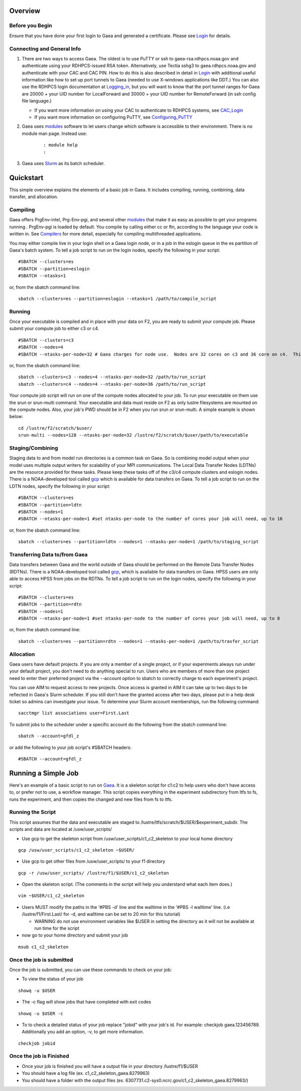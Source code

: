 Overview
========

.. _before_you_begin:

Before you Begin
----------------

Ensure that you have done your first login to Gaea and generated a
certificate. Please see `Login <Login>`__ for details.

.. _connecting_and_general_info:

Connecting and General Info
---------------------------

#. There are two ways to access Gaea. The oldest is to use PuTTY or ssh
   to gaea-rsa.rdhpcs.noaa.gov and authenticate using your RDHPCS-issued
   RSA token. Alternatively, use Tectia sshg3 to gaea.rdhpcs.noaa.gov
   and authenticate with your CAC and CAC PIN. How to do this is also
   described in detail in `Login <Login>`__ with additional useful
   information like how to set up port tunnels to Gaea (needed to use
   X-windows applications like DDT.) You can also use the RDHPCS login
   documentation at
   `Logging_in <https://rdhpcs-common-docs.rdhpcs.noaa.gov/wiki/index.php/Logging_in>`__,
   but you will want to know that the port tunnel ranges for Gaea are
   20000 + your UID number for LocalForward and 30000 + your UID number
   for RemoteForward (in ssh config file language.)

   -  If you want more information on using your CAC to authenticate to
      RDHPCS systems, see
      `CAC_Login <https://rdhpcs-common-docs.rdhpcs.noaa.gov/wiki/index.php/CAC_Login>`__
   -  If you want more information on configuring PuTTY, see
      `Configuring_PuTTY <https://rdhpcs-common-docs.rdhpcs.noaa.gov/wiki/index.php/Configuring_PuTTY>`__

#. Gaea uses `modules <Modules>`__ software to let users change which
   software is accessible to their environment. There is no module man
   page. Instead use:

      ::

         : module help
         : 

#. Gaea uses `Slurm <Slurm_tips>`__ as its batch scheduler.

Quickstart
==========

This simple overview explains the elements of a basic job in Gaea. It
includes compiling, running, combining, data transfer, and allocation.

Compiling
---------

Gaea offers PrgEnv-intel, Prg-Env-pgi, and several other
`modules <Modules>`__ that make it as easy as possible to get your
programs running . PrgEnv-pgi is loaded by default. You compile by
calling either cc or ftn, according to the language your code is written
in. See `Compilers <Compilers>`__ for more detail, especially for
compiling multithreaded applications.

You may either compile live in your login shell on a Gaea login node, or
in a job in the eslogin queue in the es partition of Gaea's batch
system. To tell a job script to run on the login nodes, specify the
following in your script:

::

   #SBATCH --clusters=es
   #SBATCH --partition=eslogin
   #SBATCH --ntasks=1 

or, from the sbatch command line:

::

   sbatch --clusters=es --partition=eslogin --ntasks=1 /path/to/compile_script

Running
-------

Once your executable is compiled and in place with your data on F2, you
are ready to submit your compute job. Please submit your compute job to
either c3 or c4.

::

   #SBATCH --clusters=c3
   #SBATCH --nodes=4
   #SBATCH --ntasks-per-node=32 # Gaea charges for node use.  Nodes are 32 cores on c3 and 36 core on c4.  This example will get charged for 4 nodes.

or, from the sbatch command line:

::

   sbatch --clusters=c3 --nodes=4 --ntasks-per-node=32 /path/to/run_script
   sbatch --clusters=c4 --nodes=4 --ntasks-per-node=36 /path/to/run_script

Your compute job script will run on one of the compute nodes allocated
to your job. To run your executable on them use the srun or srun-multi
command. Your executable and data must reside on F2 as only lustre
filesystems are mounted on the compute nodes. Also, your job's PWD
should be in F2 when you run srun or srun-multi. A simple example is
shown below:

::

   cd /lustre/f2/scratch/$user/
   srun-multi --nodes=128 --ntasks-per-node=32 /lustre/f2/scratch/$user/path/to/executable

Staging/Combining
-----------------

Staging data to and from model run directories is a common task on Gaea.
So is combining model output when your model uses multiple output
writers for scalability of your MPI communications. The Local Data
Transfer Nodes (LDTNs) are the resource provided for these tasks. Please
keep these tasks off of the c3/c4 compute clusters and eslogin nodes.
There is a NOAA-developed tool called `gcp <Gcp2>`__ which is available
for data transfers on Gaea. To tell a job script to run on the LDTN
nodes, specify the following in your script:

::

   #SBATCH --clusters=es
   #SBATCH --partition=ldtn
   #SBATCH --nodes=1
   #SBATCH --ntasks-per-node=1 #set ntasks-per-node to the number of cores your job will need, up to 16

or, from the sbatch command line:

::

   sbatch --clusters=es --partition=ldtn --nodes=1 --ntasks-per-node=1 /path/to/staging_script

.. _transferring_data_tofrom_gaea:

Transferring Data to/from Gaea
------------------------------

Data transfers between Gaea and the world outside of Gaea should be
performed on the Remote Data Transfer Nodes (RDTNs). There is a
NOAA-developed tool called `gcp <Gcp2>`__, which is available for data
transfers on Gaea. HPSS users are only able to access HPSS from jobs on
the RDTNs. To tell a job script to run on the login nodes, specify the
following in your script:

::

   #SBATCH --clusters=es
   #SBATCH --partition=rdtn
   #SBATCH --nodes=1
   #SBATCH --ntasks-per-node=1 #set ntasks-per-node to the number of cores your job will need, up to 8

or, from the sbatch command line:

::

   sbatch --clusters=es --partition=rdtn --nodes=1 --ntasks-per-node=1 /path/to/trasfer_script

Allocation
----------

Gaea users have default projects. If you are only a member of a single
project, or if your experiments always run under your default project,
you don't need to do anything special to run. Users who are members of
more than one project need to enter their preferred project via the
--account option to sbatch to correctly charge to each experiment's
project.

You can use AIM to request access to new projects. Once access is
granted in AIM it can take up to two days to be reflected in Gaea's
Slurm scheduler. If you still don't have the granted access after two
days, please put in a help desk ticket so admins can investigate your
issue. To determine your Slurm account memberships, run the following
command:

::

   sacctmgr list associations user=First.Last

To submit jobs to the scheduler under a specific account do the
following from the sbatch command line:

::

   sbatch --account=gfdl_z

or add the following to your job script's #SBATCH headers:

::

   #SBATCH --account=gfdl_z

.. _running_a_simple_job:

Running a Simple Job
====================

Here's an example of a basic script to run on `Gaea <System_details>`__.
It is a skeleton script for c1:c2 to help users who don't have access
to, or prefer not to use, a workflow manager. This script copies
everything in the experiment subdirectory from ltfs to fs, runs the
experiment, and then copies the changed and new files from fs to ltfs.

.. _running_the_script:

Running the Script
------------------

This script assumes that the data and executable are staged to
/lustre/ltfs/scratch/$USER/$experiment_subdir. The scripts and data are
located at /usw/user_scripts/

-  Use gcp to get the skeleton script from
   /usw/user_scripts/c1_c2_skeleton to your local home directory

::

   gcp /usw/user_scripts/c1_c2_skeleton ~$USER/

-  Use gcp to get other files from /usw/user_scripts/ to your f1
   directory

::

   gcp -r /usw/user_scripts/ /lustre/f1/$USER/c1_c2_skeleton

-  Open the skeleton script. (The comments in the script will help you
   understand what each item does.)

::

   vim ~$USER/c1_c2_skeleton

-  Users MUST modify the paths in the '#PBS -d' line and the walltime in
   the '#PBS -l walltime' line. (i.e /lustre/f1/First.Last/ for -d, and
   walltime can be set to 20 min for this tutorial)

   -  WARNING do not use environment variables like $USER in setting the
      directory as it will not be available at run time for the script

-  now go to your home directory and submit your job

::

   msub c1_c2_skeleton

.. _once_the_job_is_submitted:

Once the job is submitted
-------------------------

Once the job is submitted, you can use these commands to check on your
job:

-  To view the status of your job

::

   showq -u $USER

-  The -c flag will show jobs that have completed with exit codes

::

   showq -u $USER -c

-  To to check a detailed status of your job replace "jobid" with your
   job's id. For example: checkjob gaea.123456789. Additionally you add
   an option, -v, to get more information.

::

   checkjob jobid

.. _once_the_job_is_finished:

Once the job is Finished
------------------------

-  Once your job is finished you will have a output file in your
   directory /lustre/f1/$USER
-  You should have a log file (ex. c1_c2_skeleton_gaea.8279963)
-  You should have a folder with the output files (ex.
   6307731.c2-sys0.ncrc.gov/c1_c2_skeleton_gaea.8279963/)
